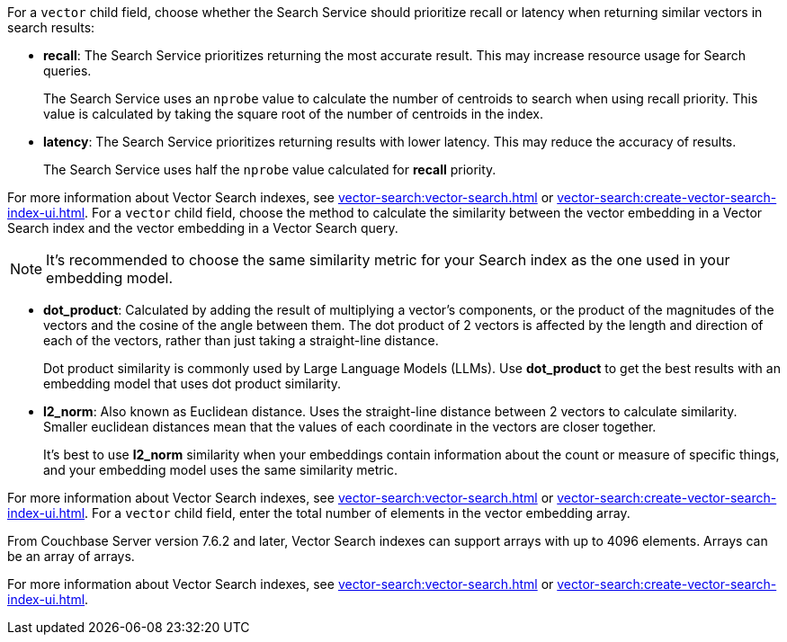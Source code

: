 // tag::optimized_for[]
For a `vector` child field, choose whether the Search Service should prioritize recall or latency when returning similar vectors in search results:

* *recall*: The Search Service prioritizes returning the most accurate result.
This may increase resource usage for Search queries.
+
The Search Service uses an `nprobe` value to calculate the number of centroids to search when using recall priority.
This value is calculated by taking the square root of the number of centroids in the index.

* *latency*: The Search Service prioritizes returning results with lower latency. 
This may reduce the accuracy of results.
+
The Search Service uses half the `nprobe` value calculated for *recall* priority. 

For more information about Vector Search indexes, see xref:vector-search:vector-search.adoc[] or xref:vector-search:create-vector-search-index-ui.adoc[].
// end::optimized_for[]
// tag::similarity_metric[]
For a `vector` child field, choose the method to calculate the similarity between the vector embedding in a Vector Search index and the vector embedding in a Vector Search query.

NOTE: It's recommended to choose the same similarity metric for your Search index as the one used in your embedding model.

* *dot_product*: Calculated by adding the result of multiplying a vector's components, or the product of the magnitudes of the vectors and the cosine of the angle between them.
The dot product of 2 vectors is affected by the length and direction of each of the vectors, rather than just taking a straight-line distance. 
+
Dot product similarity is commonly used by Large Language Models (LLMs).
Use *dot_product* to get the best results with an embedding model that uses dot product similarity. 

* *l2_norm*: Also known as Euclidean distance. 
Uses the straight-line distance between 2 vectors to calculate similarity. 
Smaller euclidean distances mean that the values of each coordinate in the vectors are closer together.
+
It's best to use *l2_norm* similarity when your embeddings contain information about the count or measure of specific things, and your embedding model uses the same similarity metric. 

For more information about Vector Search indexes, see xref:vector-search:vector-search.adoc[] or xref:vector-search:create-vector-search-index-ui.adoc[].
// end::similarity_metric[]
// tag::dimension[]
For a `vector` child field, enter the total number of elements in the vector embedding array.

From Couchbase Server version 7.6.2 and later, Vector Search indexes can support arrays with up to 4096 elements.
Arrays can be an array of arrays. 

For more information about Vector Search indexes, see xref:vector-search:vector-search.adoc[] or xref:vector-search:create-vector-search-index-ui.adoc[].
// end::dimension[]